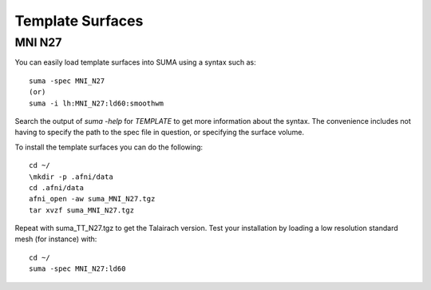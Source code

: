 .. _TemplateSurfaces:

======================
**Template Surfaces**
======================

.. _MNI_N27:

MNI N27
--------

You can easily load template surfaces into SUMA using a syntax such as::

   suma -spec MNI_N27
   (or)
   suma -i lh:MNI_N27:ld60:smoothwm
   
Search the output of *suma -help* for *TEMPLATE* to get more
information about the syntax. The convenience includes not having to
specify the path to the spec file in question, or specifying the
surface volume.

To install the template surfaces you can do the following::

   cd ~/
   \mkdir -p .afni/data
   cd .afni/data
   afni_open -aw suma_MNI_N27.tgz
   tar xvzf suma_MNI_N27.tgz
   
Repeat with suma_TT_N27.tgz to get the Talairach version. Test your
installation by loading a low resolution standard mesh (for instance)
with::

   cd ~/
   suma -spec MNI_N27:ld60   
   


